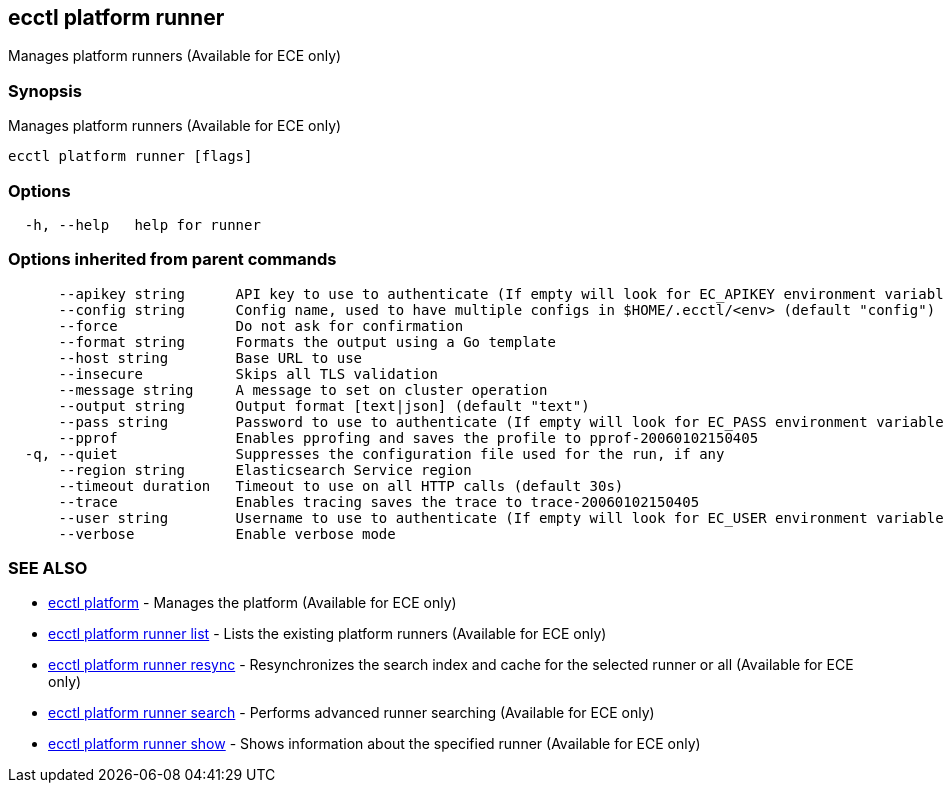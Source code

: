 [#ecctl_platform_runner]
== ecctl platform runner

Manages platform runners (Available for ECE only)

[float]
=== Synopsis

Manages platform runners (Available for ECE only)

----
ecctl platform runner [flags]
----

[float]
=== Options

----
  -h, --help   help for runner
----

[float]
=== Options inherited from parent commands

----
      --apikey string      API key to use to authenticate (If empty will look for EC_APIKEY environment variable)
      --config string      Config name, used to have multiple configs in $HOME/.ecctl/<env> (default "config")
      --force              Do not ask for confirmation
      --format string      Formats the output using a Go template
      --host string        Base URL to use
      --insecure           Skips all TLS validation
      --message string     A message to set on cluster operation
      --output string      Output format [text|json] (default "text")
      --pass string        Password to use to authenticate (If empty will look for EC_PASS environment variable)
      --pprof              Enables pprofing and saves the profile to pprof-20060102150405
  -q, --quiet              Suppresses the configuration file used for the run, if any
      --region string      Elasticsearch Service region
      --timeout duration   Timeout to use on all HTTP calls (default 30s)
      --trace              Enables tracing saves the trace to trace-20060102150405
      --user string        Username to use to authenticate (If empty will look for EC_USER environment variable)
      --verbose            Enable verbose mode
----

[float]
=== SEE ALSO

* xref:ecctl_platform[ecctl platform]	 - Manages the platform (Available for ECE only)
* xref:ecctl_platform_runner_list[ecctl platform runner list]	 - Lists the existing platform runners (Available for ECE only)
* xref:ecctl_platform_runner_resync[ecctl platform runner resync]	 - Resynchronizes the search index and cache for the selected runner or all (Available for ECE only)
* xref:ecctl_platform_runner_search[ecctl platform runner search]	 - Performs advanced runner searching (Available for ECE only)
* xref:ecctl_platform_runner_show[ecctl platform runner show]	 - Shows information about the specified runner (Available for ECE only)
